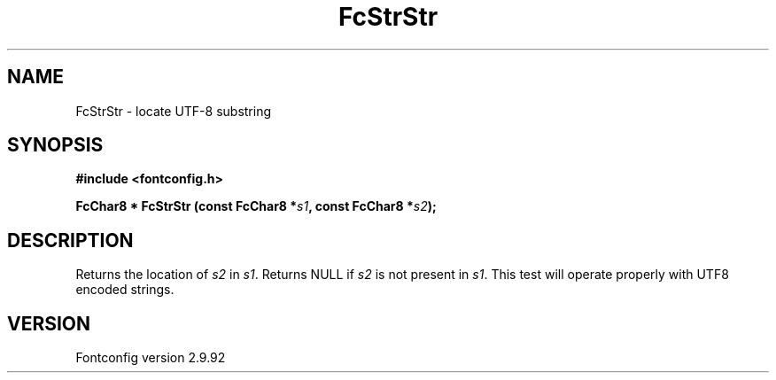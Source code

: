 .\" auto-generated by docbook2man-spec from docbook-utils package
.TH "FcStrStr" "3" "25 6月 2012" "" ""
.SH NAME
FcStrStr \- locate UTF-8 substring
.SH SYNOPSIS
.nf
\fB#include <fontconfig.h>
.sp
FcChar8 * FcStrStr (const FcChar8 *\fIs1\fB, const FcChar8 *\fIs2\fB);
.fi\fR
.SH "DESCRIPTION"
.PP
Returns the location of \fIs2\fR in
\fIs1\fR\&. Returns NULL if \fIs2\fR
is not present in \fIs1\fR\&. This test will operate properly
with UTF8 encoded strings.
.SH "VERSION"
.PP
Fontconfig version 2.9.92
